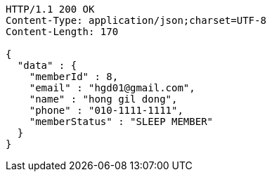 [source,http,options="nowrap"]
----
HTTP/1.1 200 OK
Content-Type: application/json;charset=UTF-8
Content-Length: 170

{
  "data" : {
    "memberId" : 8,
    "email" : "hgd01@gmail.com",
    "name" : "hong gil dong",
    "phone" : "010-1111-1111",
    "memberStatus" : "SLEEP MEMBER"
  }
}
----
